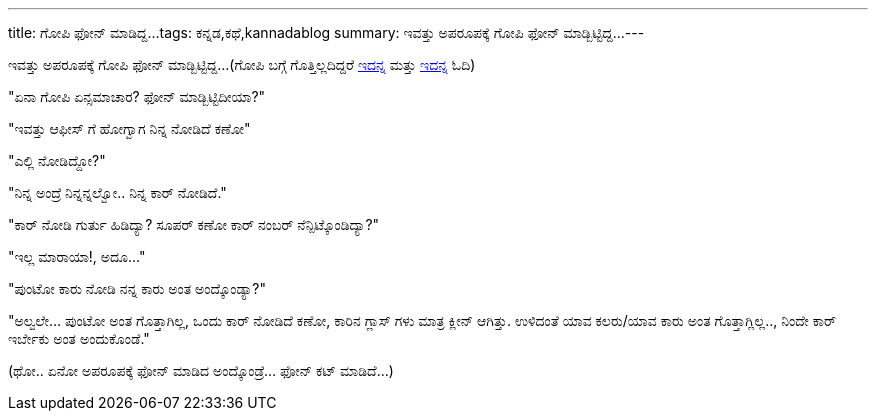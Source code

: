 ---
title: ಗೋಪಿ ಫೋನ್ ಮಾಡಿದ್ದ...
tags: ಕನ್ನಡ,ಕಥೆ,kannadablog
summary: ಇವತ್ತು ಅಪರೂಪಕ್ಕೆ ಗೋಪಿ ಫೋನ್ ಮಾಡ್ಬಿಟ್ಟಿದ್ದ...
---

ಇವತ್ತು ಅಪರೂಪಕ್ಕೆ ಗೋಪಿ ಫೋನ್ ಮಾಡ್ಬಿಟ್ಟಿದ್ದ...(ಗೋಪಿ ಬಗ್ಗೆ ಗೊತ್ತಿಲ್ಲದಿದ್ದರೆ http://aravindavk.in/blog/alarm/[ಇದನ್ನ] ಮತ್ತು http://aravindavk.in/blog/matte-banda-gopi/[ಇದನ್ನ] ಓದಿ)

"ಏನಾ ಗೋಪಿ ಏನ್ಸಮಾಚಾರ? ಫೋನ್ ಮಾಡ್ಬಿಟ್ಟಿದೀಯಾ?"

"ಇವತ್ತು ಆಫೀಸ್ ಗೆ ಹೋಗ್ವಾಗ ನಿನ್ನ ನೋಡಿದೆ ಕಣೋ"

"ಎಲ್ಲಿ ನೋಡಿದ್ದೋ?"

"ನಿನ್ನ ಅಂದ್ರೆ ನಿನ್ನನ್ನಲ್ವೋ.. ನಿನ್ನ ಕಾರ್ ನೋಡಿದೆ."

"ಕಾರ್ ನೋಡಿ ಗುರ್ತು ಹಿಡಿದ್ಯಾ? ಸೂಪರ್ ಕಣೋ ಕಾರ್ ನಂಬರ್ ನೆನ್ಪಿಟ್ಕೊಂಡಿದ್ಯಾ?"

"ಇಲ್ಲ ಮಾರಾಯಾ!, ಅದೂ..."

"ಪುಂಟೋ ಕಾರು ನೋಡಿ ನನ್ನ ಕಾರು ಅಂತ ಅಂದ್ಕೊಂಡ್ಯಾ?"

"ಅಲ್ವಲೇ... ಪುಂಟೋ ಅಂತ ಗೊತ್ತಾಗಿಲ್ಲ, ಒಂದು ಕಾರ್ ನೋಡಿದೆ ಕಣೋ, ಕಾರಿನ ಗ್ಲಾಸ್ ಗಳು ಮಾತ್ರ ಕ್ಲೀನ್ ಆಗಿತ್ತು. ಉಳಿದಂತೆ ಯಾವ ಕಲರು/ಯಾವ ಕಾರು ಅಂತ ಗೊತ್ತಾಗ್ಲಿಲ್ಲ.., ನಿಂದೇ ಕಾರ್ ಇರ್ಬೇಕು ಅಂತ ಅಂದುಕೊಂಡೆ."

(ಥೋ.. ಏನೋ ಅಪರೂಪಕ್ಕೆ ಫೋನ್ ಮಾಡಿದ ಅಂದ್ಕೊಂಡ್ರೆ... ಫೋನ್ ಕಟ್ ಮಾಡಿದೆ...)
